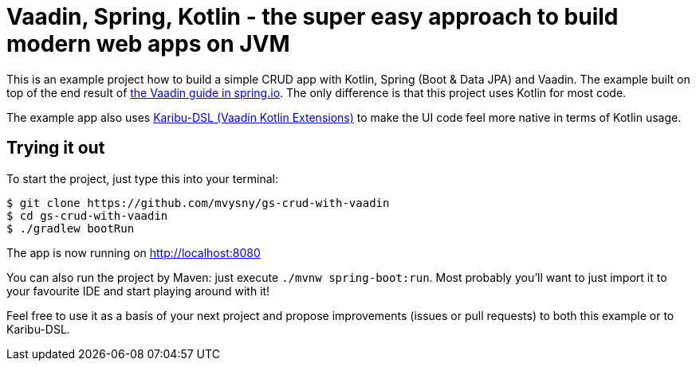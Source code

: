 = Vaadin, Spring, Kotlin - the super easy approach to build modern web apps on JVM

This is an example project how to build a simple CRUD app with Kotlin, Spring (Boot & Data JPA) and Vaadin. The example built on top of the end result of https://spring.io/guides/gs/crud-with-vaadin/[the Vaadin guide in spring.io]. The only difference is that this project uses Kotlin for most code.

The example app also uses https://github.com/mvysny/karibu-dsl[Karibu-DSL (Vaadin Kotlin Extensions)] to make the UI code feel more native in terms of Kotlin usage.

== Trying it out

To start the project, just type this into your terminal:

[.console]
----
$ git clone https://github.com/mvysny/gs-crud-with-vaadin
$ cd gs-crud-with-vaadin
$ ./gradlew bootRun
----

The app is now running on http://localhost:8080

You can also run the project by Maven: just execute `./mvnw spring-boot:run`. Most probably you'll want to just import it to your favourite IDE and start playing around with it!

Feel free to use it as a basis of your next project and propose improvements (issues or pull requests) to both this example or to Karibu-DSL.
